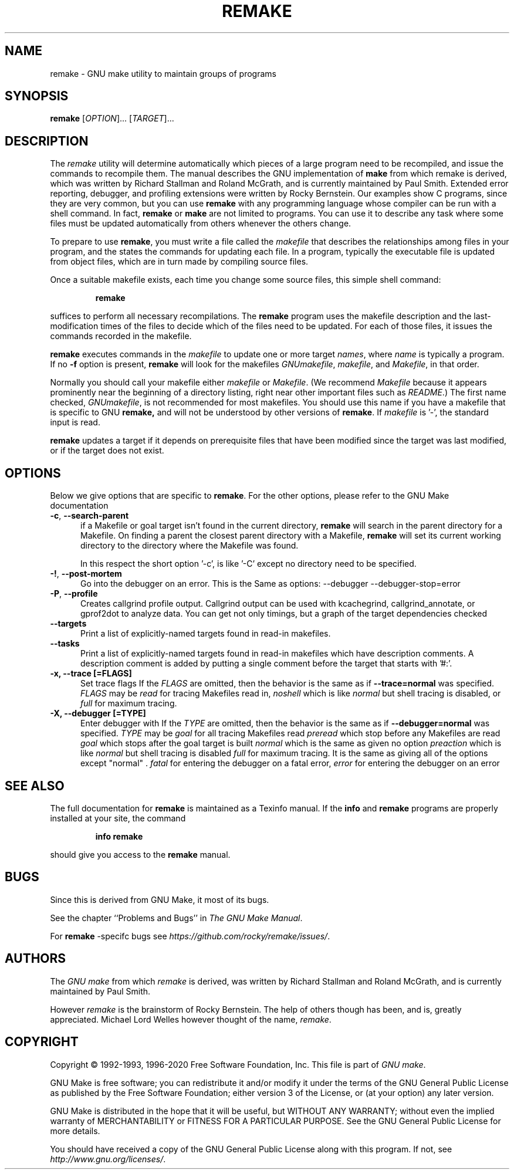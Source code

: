 .TH REMAKE 1 "5 June 2020" "GNU" "User Commands"
.SH NAME
remake \- GNU make utility to maintain groups of programs
.SH SYNOPSIS
.B remake
[\fIOPTION\fR]... [\fITARGET\fR]...
.SH DESCRIPTION
.LP
The
.I remake
utility will determine automatically which pieces of a large program need to
be recompiled, and issue the commands to recompile them.  The manual describes
the GNU implementation of
.BR make
from which remake is derived,
which was written by Richard Stallman and Roland McGrath, and is
currently maintained by Paul Smith.  Extended error reporting,
debugger, and profiling extensions were written by Rocky Bernstein.
Our examples show C programs, since they are very common, but you can
use
.B remake
with any programming language whose compiler can be run with a shell command.
In fact,
.B remake
or
.B make
are not limited to programs.  You can use it to describe any task where some
files must be updated automatically from others whenever the others change.
.LP
To prepare to use
.BR remake ,
you must write a file called the
.I makefile
that describes the relationships among files in your program, and the states
the commands for updating each file.  In a program, typically the executable
file is updated from object files, which are in turn made by compiling source
files.
.LP
Once a suitable makefile exists, each time you change some source files,
this simple shell command:
.sp 1
.RS
.B remake
.RE
.sp 1
suffices to perform all necessary recompilations.
The
.B remake
program uses the makefile description and the last-modification times of the
files to decide which of the files need to be updated.  For each of those
files, it issues the commands recorded in the makefile.
.LP
.B remake
executes commands in the
.I makefile
to update one or more target
.IR names ,
where
.I name
is typically a program.
If no
.B \-f
option is present,
.B remake
will look for the makefiles
.IR GNUmakefile ,
.IR makefile ,
and
.IR Makefile ,
in that order.
.LP
Normally you should call your makefile either
.I makefile
or
.IR Makefile .
(We recommend
.I Makefile
because it appears prominently near the beginning of a directory
listing, right near other important files such as
.IR  README .)
The first name checked,
.IR GNUmakefile ,
is not recommended for most makefiles.  You should use this name if you have a
makefile that is specific to GNU
.BR remake,
and will not be understood by other versions of
.BR remake .
If
.I makefile
is '\-', the standard input is read.
.LP
.B remake
updates a target if it depends on prerequisite files
that have been modified since the target was last modified,
or if the target does not exist.
.SH OPTIONS
.LP
Below we give options that are specific to
.BR remake .
For the other options, please refer to the GNU Make documentation

.TP 0.5i
\fB\-c\fR, \fB\-\-search-parent\fR
if a Makefile or goal target isn't found in the current directory,
.B remake
will search in the parent directory for a Makefile. On finding a parent the
closest parent directory with a Makefile,
.B remake
will set its current working
directory to the directory where the Makefile was found.
.sp 1
In this respect the short option '\-c', is like '\-C' except no
directory need to be specified.
.sp 1
.TP 0.5i
\fB\-!\fR, \fB\-\-post\-mortem\fR
Go into the debugger on an error. This is the
Same as options: \-\-debugger \-\-debugger\-stop=error

.TP 0.5i
\fB\-P\fR, \fB\-\-profile\fR
Creates callgrind profile output.
Callgrind output can be used with kcachegrind, callgrind_annotate,
or gprof2dot to analyze data. You can get not only timings, but
a graph of the target dependencies checked

.TP 0.5i
.BR "\-\-targets"
Print a list of explicitly-named targets found in read-in makefiles.

.TP 0.5i
.BR \-\-tasks
Print a list of explicitly-named targets found in read-in makefiles which
have description comments. A description comment is added by putting
a single comment before the target that starts with '#:'.

.TP 0.5i
.B \-x, " \-\-trace [=FLAGS]"
Set trace flags
If the
.I FLAGS
are omitted, then the behavior is the same as if
.B \-\-trace=normal
was specified.
.I FLAGS
may be
.I read
for tracing Makefiles read in,
.I noshell
which is like \fInormal\fR but shell tracing
is disabled, or
.I full
for maximum tracing.

.TP 0.5i
.B \-X, "\-\-debugger [=TYPE]"
Enter debugger with
If the
.I TYPE
are omitted, then the behavior is the same as if
.B \-\-debugger=normal
was specified.
.I TYPE
may be
.I goal
for all tracing Makefiles read
.I preread
which stop before any Makefiles are read
.I goal
which stops after the goal target is built
.I normal
which is the same as given no option
.I preaction
which is like \fInormal\fR but shell tracing
is disabled
.I full
for maximum tracing. It is the same as giving all of the
options except "normal" .
.I fatal
for entering the debugger on a fatal error,
.I error
for entering the debugger on an error

.SH "SEE ALSO"
The full documentation for
.B remake
is maintained as a Texinfo manual.  If the
.B info
and
.B remake
programs are properly installed at your site, the command
.IP
.B info remake
.PP
should give you access to the
.B remake
manual.
.SH BUGS
Since this is derived from GNU Make, it most of its bugs.

.LP
See the chapter ``Problems and Bugs'' in
.IR "The GNU Make Manual" .

.LP
For
.B remake
-specifc bugs see
.IR https://github.com/rocky/remake/issues/ .
.SH AUTHORS
The
.IR "GNU make"
from which
.IR remake
is derived, was written by Richard Stallman and Roland McGrath, and is currently
maintained by Paul Smith.

However
.IR remake
is the brainstorm of Rocky Bernstein. The help of others though has been, and is, greatly appreciated.
Michael Lord Welles however thought of the name,
.IR remake .
.SH "COPYRIGHT"
Copyright \(co 1992-1993, 1996-2020 Free Software Foundation, Inc.
This file is part of
.IR "GNU make" .
.LP
GNU Make is free software; you can redistribute it and/or modify it under the
terms of the GNU General Public License as published by the Free Software
Foundation; either version 3 of the License, or (at your option) any later
version.
.LP
GNU Make is distributed in the hope that it will be useful, but WITHOUT ANY
WARRANTY; without even the implied warranty of MERCHANTABILITY or FITNESS FOR
A PARTICULAR PURPOSE.  See the GNU General Public License for more details.
.LP
You should have received a copy of the GNU General Public License along with
this program.  If not, see
.IR http://www.gnu.org/licenses/ .
